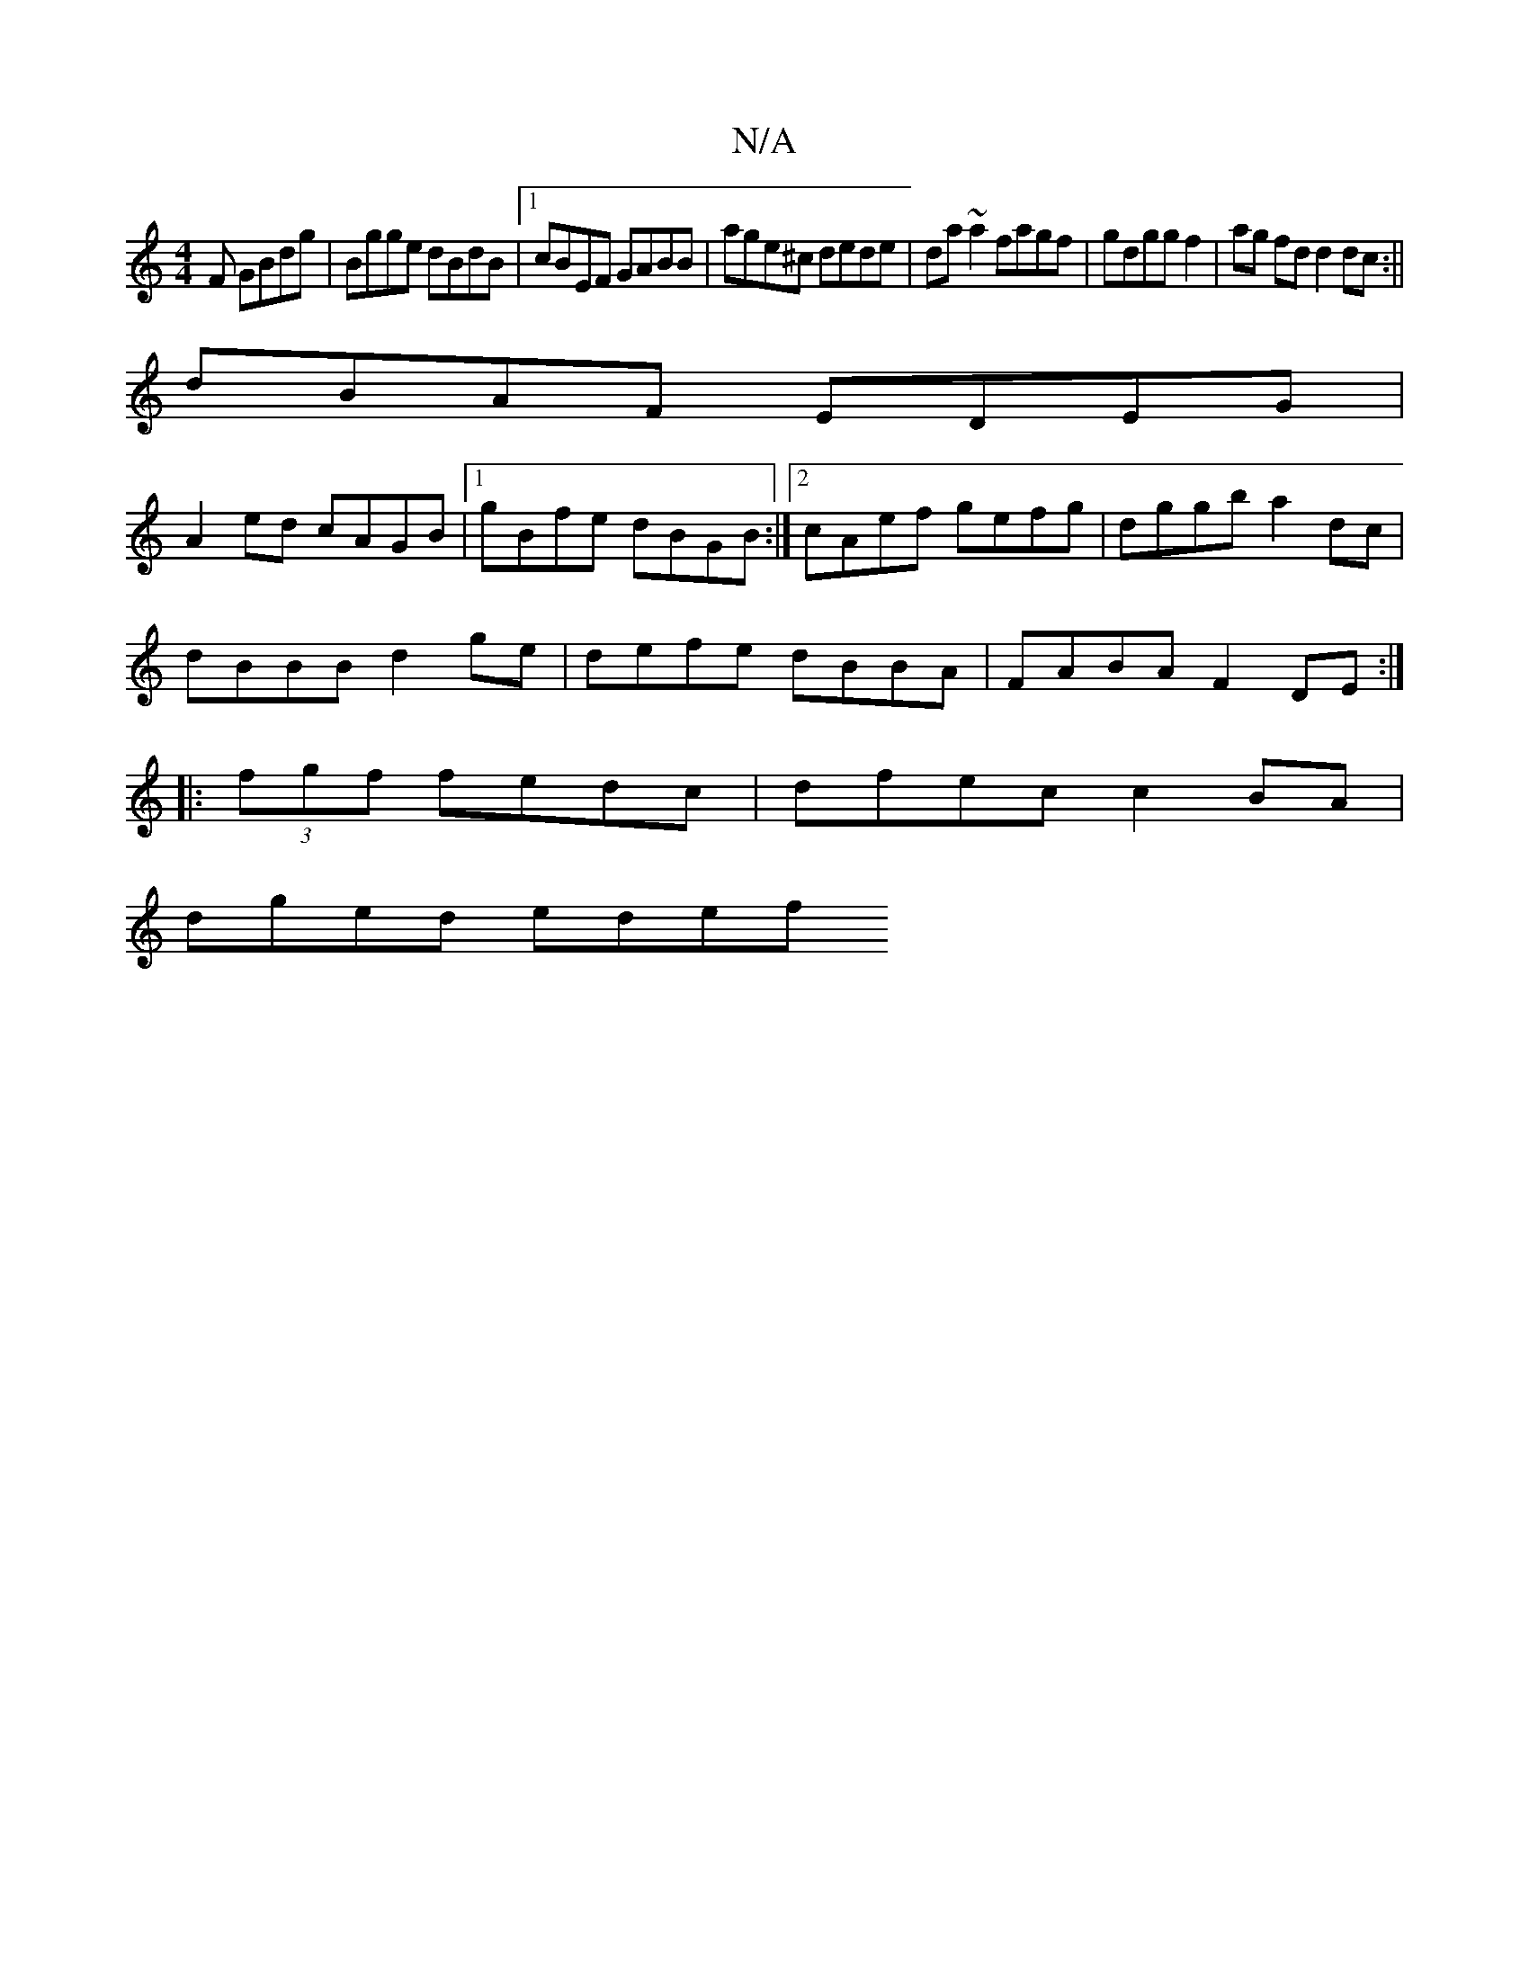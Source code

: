 X:1
T:N/A
M:4/4
R:N/A
K:Cmajor
F GBdg|Bgge dBdB|1 cBEF GABB|age^c dede|da~a2 fagf|gdgg f2|ag fd d2 dc:||
dBAF EDEG|
A2ed cAGB|[1 gBfe dBGB:|2 cAef gefg|dggb a2 dc|
dBBB d2 ge|defe dBBA|FABA F2 DE:|
|:(3fgf fedc|dfec c2BA|
dged edef